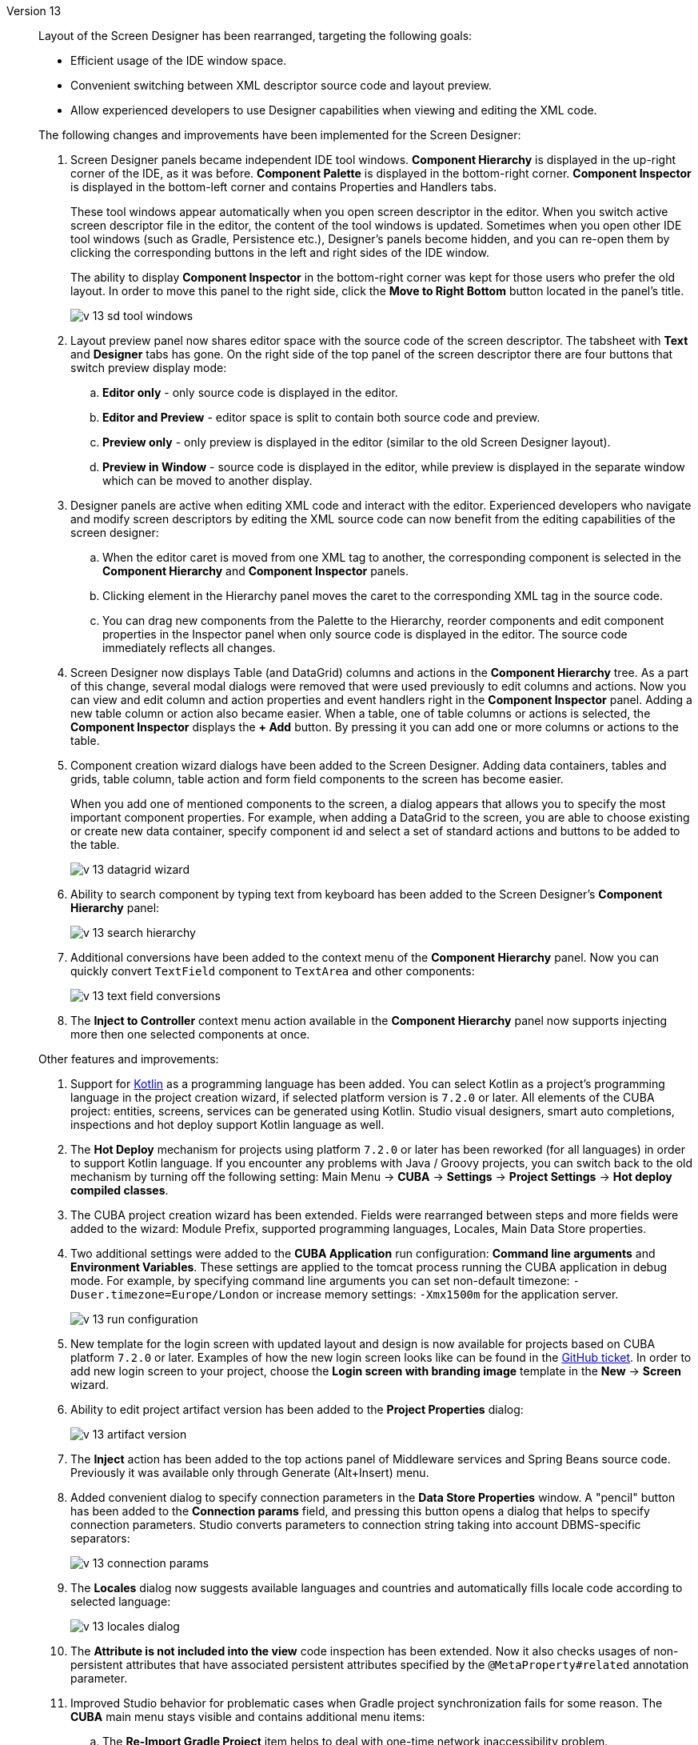 [[relnotes_13]]

Version 13::
+
--
Layout of the Screen Designer has been rearranged, targeting the following goals:

* Efficient usage of the IDE window space.
* Convenient switching between XML descriptor source code and layout preview.
* Allow experienced developers to use Designer capabilities when viewing and editing the XML code.

The following changes and improvements have been implemented for the Screen Designer:

. Screen Designer panels became independent IDE tool windows. *Component Hierarchy* is displayed in the up-right corner of the IDE, as it was before. *Component Palette* is displayed in the bottom-right corner. *Component Inspector* is displayed in the bottom-left corner and contains Properties and Handlers tabs.
+
These tool windows appear automatically when you open screen descriptor in the editor. When you switch active screen descriptor file in the editor, the content of the tool windows is updated. Sometimes when you open other IDE tool windows (such as Gradle, Persistence etc.), Designer’s panels become hidden, and you can re-open them by clicking the corresponding buttons in the left and right sides of the IDE window.
+
The ability to display *Component Inspector* in the bottom-right corner was kept for those users who prefer the old layout. In order to move this panel to the right side, click the *Move to Right Bottom* button located in the panel's title.
+
image::release_notes/v-13-sd-tool-windows.png[align="center"]

. Layout preview panel now shares editor space with the source code of the screen descriptor. The tabsheet with *Text* and *Designer* tabs has gone. On the right side of the top panel of the screen descriptor there are four buttons that switch preview display mode:
.. *Editor only* - only source code is displayed in the editor.
.. *Editor and Preview* - editor space is split to contain both source code and preview.
.. *Preview only* - only preview is displayed in the editor (similar to the old Screen Designer layout).
.. *Preview in Window* - source code is displayed in the editor, while preview is displayed in the separate window which can be moved to another display.

. Designer panels are active when editing XML code and interact with the editor. Experienced developers who navigate and modify screen descriptors by editing the XML source code can now benefit from the editing capabilities of the screen designer:
.. When the editor caret is moved from one XML tag to another, the corresponding component is selected in the *Component Hierarchy* and *Component Inspector* panels.
.. Clicking element in the Hierarchy panel moves the caret to the corresponding XML tag in the source code.
.. You can drag new components from the Palette to the Hierarchy, reorder components and edit component properties in the Inspector panel when only source code is displayed in the editor. The source code immediately reflects all changes.

. Screen Designer now displays Table (and DataGrid) columns and actions in the *Component Hierarchy* tree. As a part of this change, several modal dialogs were removed that were used previously to edit columns and actions. Now you can view and edit column and action properties and event handlers right in the *Component Inspector* panel. Adding a new table column or action also became easier. When a table, one of table columns or actions is selected, the *Component Inspector* displays the *+ Add* button. By pressing it you can add one or more columns or actions to the table.

. Component creation wizard dialogs have been added to the Screen Designer. Adding data containers, tables and grids, table column, table action and form field components to the screen has become easier.
+
When you add one of mentioned components to the screen, a dialog appears that allows you to specify the most important component properties. For example, when adding a DataGrid to the screen, you are able to choose existing or create new data container, specify component id and select a set of standard actions and buttons to be added to the table.
+
image::release_notes/v-13-datagrid-wizard.png[align="center"]

. Ability to search component by typing text from keyboard has been added to the Screen Designer's *Component Hierarchy* panel:
+
image::release_notes/v-13-search-hierarchy.png[align="center"]

. Additional conversions have been added to the context menu of the *Component Hierarchy* panel. Now you can quickly convert `TextField` component to `TextArea` and other components:
+
image::release_notes/v-13-text-field-conversions.png[align="center"]

. The *Inject to Controller* context menu action available in the *Component Hierarchy* panel now supports injecting more then one selected components at once.

Other features and improvements:

. Support for https://kotlinlang.org[Kotlin] as a programming language has been added. You can select Kotlin as a project’s programming language in the project creation wizard, if selected platform version is `7.2.0` or later. All elements of the CUBA project: entities, screens, services can be generated using Kotlin. Studio visual designers, smart auto completions, inspections and hot deploy support Kotlin language as well.

. The *Hot Deploy* mechanism for projects using platform `7.2.0` or later has been reworked (for all languages) in order to support Kotlin language. If you encounter any problems with Java / Groovy projects, you can switch back to the old mechanism by turning off the following setting: Main Menu -> *CUBA* -> *Settings* -> *Project Settings* -> *Hot deploy compiled classes*.

. The CUBA project creation wizard has been extended. Fields were rearranged between steps and more fields were added to the wizard: Module Prefix, supported programming languages, Locales, Main Data Store properties.

. Two additional settings were added to the *CUBA Application* run configuration: *Command line arguments* and *Environment Variables*. These settings are applied to the tomcat process running the CUBA application in debug mode. For example, by specifying command line arguments you can set non-default timezone: `-Duser.timezone=Europe/London` or increase memory settings: `-Xmx1500m` for the application server.
+
image::release_notes/v-13-run-configuration.png[align="center"]

. New template for the login screen with updated layout and design is now available for projects based on CUBA platform `7.2.0` or later. Examples of how the new login screen looks like can be found in the https://github.com/cuba-platform/cuba/issues/2455[GitHub ticket]. In order to add new login screen to your project, choose the *Login screen with branding image* template in the *New* -> *Screen* wizard.

. Ability to edit project artifact version has been added to the *Project Properties* dialog:
+
image::release_notes/v-13-artifact-version.png[align="center"]

. The *Inject* action has been added to the top actions panel of Middleware services and Spring Beans source code. Previously it was available only through Generate (Alt+Insert) menu.

. Added convenient dialog to specify connection parameters in the *Data Store Properties* window. A "pencil" button has been added to the *Connection params* field, and pressing this button opens a dialog that helps to specify connection parameters. Studio converts parameters to connection string taking into account DBMS-specific separators:
+
image::release_notes/v-13-connection-params.png[align="center"]

. The *Locales* dialog now suggests available languages and countries and automatically fills locale code according to selected language:
+
image::release_notes/v-13-locales-dialog.png[align="center"]

. The *Attribute is not included into the view* code inspection has been extended. Now it also checks usages of non-persistent attributes that have associated persistent attributes specified by the `@MetaProperty#related` annotation parameter.

. Improved Studio behavior for problematic cases when Gradle project synchronization fails for some reason. The *CUBA* main menu stays visible and contains additional menu items:
.. The *Re-Import Gradle Project* item helps to deal with one-time network inaccessibility problem.
.. The *Restore Project to the Latest State* item reverts Gradle build script to the state after last successful import, which helps with unintended or erroneous build script changes.
+
image::release_notes/v-13-menu-import-failed.png[align="center"]

. Standalone IDE version of the Studio has been upgraded to the IntelliJ Community platform *2019.2*.
Previously downloaded standalone Studio IDE will not be upgraded - you should download new version from the
{cuba-download-site}[CUBA Platform] web site.

. Numerous small improvements and bug fixes:

** pass:macros[https://youtrack.cuba-platform.com/issues/STUDIO?q=Fixed%20in%20builds:%2013.0[Studio 13.0 Resolved Issues\]]

--
